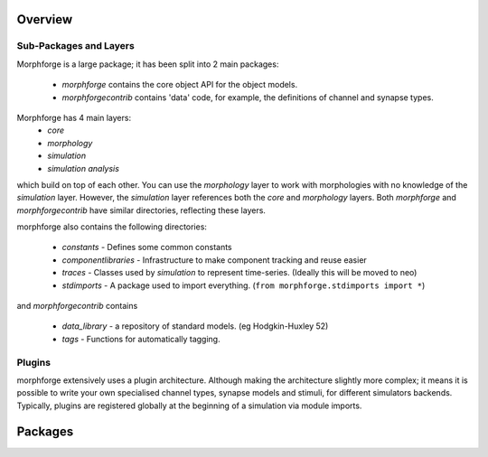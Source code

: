 
Overview
=========

Sub-Packages and Layers
~~~~~~~~~~~~~~~~~~~~~~~~

Morphforge is a large package; it has been split into
2 main packages:

 * `morphforge` contains the core object API for the object models.
 * `morphforgecontrib` contains 'data' code, for example, the definitions of 
   channel and synapse types.

Morphforge has 4 main layers:
  * `core` 
  * `morphology`
  * `simulation`
  * `simulation analysis`

which build on top of each other. You can use the `morphology` layer to work with 
morphologies with no knowledge of the `simulation` layer. However, the `simulation`
layer references both the `core` and `morphology` layers.  Both `morphforge` and `morphforgecontrib` have similar directories, reflecting
these layers. 

morphforge also contains the following directories:

 * `constants` - Defines some common constants
 * `componentlibraries` - Infrastructure to make component tracking and reuse easier
 * `traces` - Classes used by `simulation` to represent time-series. (Ideally this will be moved to neo)
 * `stdimports` - A package used to import everything. (``from morphforge.stdimports import *``)

and `morphforgecontrib` contains

 * `data_library` - a repository of standard models. (eg Hodgkin-Huxley 52)
 * `tags` - Functions for automatically tagging.



Plugins
~~~~~~~

morphforge extensively uses a plugin architecture. Although making the 
architecture slightly more complex; it means it is possible to write your own
specialised channel types, synapse models and stimuli, for different simulators
backends. Typically, plugins are registered globally at the beginning of a 
simulation via module imports. 

Packages
========





.. comment::

    Morphology
    ~~~~~~~~~~~~~~~~

    The morphology layer provides object models for loading, saving, traversing, 
    maniulating and visualing neuronal morphologies.  A variety of formats are 
    supported (swc, channelml) are supported and it is simple to add additional
    importers and exporters. Visualisation is possible via MayaVi and matplotlib.
    For more information on morphologies, see XX.

    Simulation
    ~~~~~~~~~~~~~~~~

    The simulation layer provides the core API for simulator independant
    simulation, defining basic types such as cells, channels, stimuli, synapses, and 
    gap-junctions, and providing infrastructure for recording  various values from 
    simuations. It provides the infrastructure to make it very easy to switch between
    different backends.
    For more information on simulations, see XX.


    Simulation Analysis
    ~~~~~~~~~~~~~~~~~~~~

    The simulation analysis layer provides tools for processing and visualising the
    results of simulations, such as finding spikes, and plotting graphs.
    A workhorse of this modules is the TagViewer. This class makes it very simple
    to visualise various variables in a network, without lots of boilorplate code.


    ================
    Package Overview
    ================

    Morphforge is a large package; it has been split into
    2 main packages:

     * `morphforge` contains the core object API for the object models.
     * `morphforgecontrib` contains 'data' code, for example, the definitions of 
       channel and synapse types.

    Morphforge has 4 main layers:
      * `core` 
      * `morphology`
      * `simulation`
      * `simulation analysis`

    which build on top of each other. You can use the `morphology` layer to work with 
    morphologies with no knowledge of the `simulation` layer. However, the `simulation`
    layer references both the `core` and `morphology` layers.  Both `morphforge` and `morphforgecontrib` have similar directories, reflecting
    these layers. 

    morphforge also contains the following directories:

     * `constants` - Defines some common constants
     * `componentlibraries` - Infrastructure to make component tracking and reuse easier
     * `traces` - Classes used by `simulation` to represent time-series. (Ideally this will be moved to neo)
     * `stdimports` - A package used to import everything. (``from morphforge.stdimports import *``)

    and `morphforgecontrib` contains

     * `data_library` - a repository of standard models. (eg Hodgkin-Huxley 52)
     * `tags` - Functions for automatically tagging.



    Plugins
    =======

    morphforge extensively uses a plugin architecture. Although making the 
    architecture slightly more complex; it means it is possible to write your own
    specialised channel types, synapse models and stimuli, for different simulators
    backends. Typically, plugins are registered globally at the beginning of a 
    simulation via module imports. 


    Morphology
    ==========

    The morphology layer provides object models for loading, saving, traversing, 
    maniulating and visualing neuronal morphologies.  A variety of formats are 
    supported (swc, channelml) are supported and it is simple to add additional
    importers and exporters. Visualisation is possible via MayaVi and matplotlib.
    For more information on morphologies, see XX.

    Simulation
    ==========

    The simulation layer provides the core API for simulator independant
    simulation, defining basic types such as cells, channels, stimuli, synapses, and 
    gap-junctions, and providing infrastructure for recording  various values from 
    simuations. It provides the infrastructure to make it very easy to switch between
    different backends.
    For more information on simulations, see XX.


    Simulation Analysis
    ====================

    The simulation analysis layer provides tools for processing and visualising the
    results of simulations, such as finding spikes, and plotting graphs.
    A workhorse of this modules is the TagViewer. This class makes it very simple
    to visualise various variables in a network, without lots of boilorplate code.

    For more information on simulation analysis, see XX.



